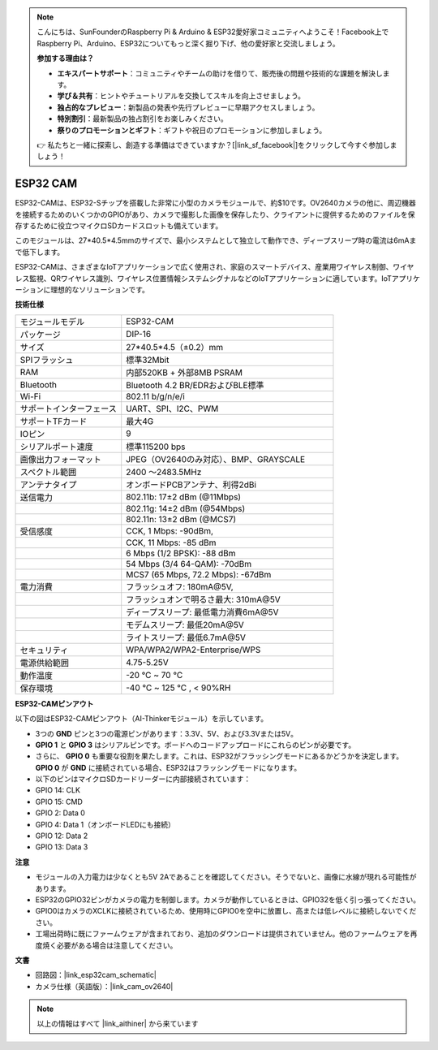 .. note::

    こんにちは、SunFounderのRaspberry Pi & Arduino & ESP32愛好家コミュニティへようこそ！Facebook上でRaspberry Pi、Arduino、ESP32についてもっと深く掘り下げ、他の愛好家と交流しましょう。

    **参加する理由は？**

    - **エキスパートサポート**：コミュニティやチームの助けを借りて、販売後の問題や技術的な課題を解決します。
    - **学び＆共有**：ヒントやチュートリアルを交換してスキルを向上させましょう。
    - **独占的なプレビュー**：新製品の発表や先行プレビューに早期アクセスしましょう。
    - **特別割引**：最新製品の独占割引をお楽しみください。
    - **祭りのプロモーションとギフト**：ギフトや祝日のプロモーションに参加しましょう。

    👉 私たちと一緒に探索し、創造する準備はできていますか？[|link_sf_facebook|]をクリックして今すぐ参加しましょう！

ESP32 CAM
=================

.. image:: img/esp32_cam.png
    :width: 500
    :align: center

ESP32-CAMは、ESP32-Sチップを搭載した非常に小型のカメラモジュールで、約$10です。OV2640カメラの他に、周辺機器を接続するためのいくつかのGPIOがあり、カメラで撮影した画像を保存したり、クライアントに提供するためのファイルを保存するために役立つマイクロSDカードスロットも備えています。

このモジュールは、27*40.5*4.5mmのサイズで、最小システムとして独立して動作でき、ディープスリープ時の電流は6mAまで低下します。

ESP32-CAMは、さまざまなIoTアプリケーションで広く使用され、家庭のスマートデバイス、産業用ワイヤレス制御、ワイヤレス監視、QRワイヤレス識別、ワイヤレス位置情報システムシグナルなどのIoTアプリケーションに適しています。IoTアプリケーションに理想的なソリューションです。



**技術仕様**

.. list-table::
    :widths: 25 50

    * - モジュールモデル
      - ESP32-CAM
    * - パッケージ
      - DIP-16
    * - サイズ
      - 27*40.5*4.5（±0.2）mm
    * - SPIフラッシュ
      - 標準32Mbit
    * - RAM
      - 内部520KB + 外部8MB PSRAM
    * - Bluetooth
      - Bluetooth 4.2 BR/EDRおよびBLE標準
    * - Wi-Fi
      - 802.11 b/g/n/e/i
    * - サポートインターフェース
      - UART、SPI、I2C、PWM
    * - サポートTFカード
      - 最大4G
    * - IOピン
      -  9
    * - シリアルポート速度
      - 標準115200 bps
    * - 画像出力フォーマット
      - JPEG（OV2640のみ対応）、BMP、GRAYSCALE
    * - スペクトル範囲
      - 2400 ～2483.5MHz
    * - アンテナタイプ
      - オンボードPCBアンテナ、利得2dBi
    * - 送信電力
      - 802.11b\: 17±2 dBm (@11Mbps) 
    * - 
      - 802.11g\: 14±2 dBm (@54Mbps) 
    * - 
      - 802.11n\: 13±2 dBm (@MCS7)
    * - 受信感度
      - CCK, 1 Mbps\: -90dBm, 
    * - 
      - CCK, 11 Mbps\: -85 dBm
    * - 
      - 6 Mbps (1/2 BPSK)\: -88 dBm
    * - 
      - 54 Mbps (3/4 64-QAM)\: -70dBm
    * - 
      - MCS7 (65 Mbps, 72.2 Mbps)\: -67dBm
    * - 電力消費
      - フラッシュオフ\: 180mA\@5V, 
    * - 
      - フラッシュオンで明るさ最大\: 310mA\@5V
    * - 
      - ディープスリープ\: 最低電力消費6mA\@5V
    * - 
      - モデムスリープ\: 最低20mA\@5V
    * - 
      - ライトスリープ\: 最低6.7mA\@5V
    * - セキュリティ
      - WPA/WPA2/WPA2-Enterprise/WPS
    * - 電源供給範囲
      - 4.75-5.25V
    * - 動作温度
      - -20 ℃ ~ 70 ℃
    * - 保存環境
      - -40 ℃ ~ 125 ℃ , < 90%RH


**ESP32-CAMピンアウト**


以下の図はESP32-CAMピンアウト（AI-Thinkerモジュール）を示しています。

.. image:: img/esp32_cam_pinout.png
    :width: 800

* 3つの **GND** ピンと3つの電源ピンがあります：3.3V、5V、および3.3Vまたは5V。
* **GPIO 1** と **GPIO 3** はシリアルピンです。ボードへのコードアップロードにこれらのピンが必要です。
* さらに、 **GPIO 0** も重要な役割を果たします。これは、ESP32がフラッシングモードにあるかどうかを決定します。 **GPIO 0** が **GND** に接続されている場合、ESP32はフラッシングモードになります。

* 以下のピンはマイクロSDカードリーダーに内部接続されています：

* GPIO 14: CLK
* GPIO 15: CMD
* GPIO 2: Data 0
* GPIO 4: Data 1（オンボードLEDにも接続）
* GPIO 12: Data 2
* GPIO 13: Data 3

**注意**

* モジュールの入力電力は少なくとも5V 2Aであることを確認してください。そうでないと、画像に水線が現れる可能性があります。
* ESP32のGPIO32ピンがカメラの電力を制御します。カメラが動作しているときは、GPIO32を低く引っ張ってください。
* GPIO0はカメラのXCLKに接続されているため、使用時にGPIO0を空中に放置し、高または低レベルに接続しないでください。
* 工場出荷時に既にファームウェアが含まれており、追加のダウンロードは提供されていません。他のファームウェアを再度焼く必要がある場合は注意してください。


**文書**

* 回路図：|link_esp32cam_schematic|
* カメラ仕様（英語版）：|link_cam_ov2640|

.. note::
    以上の情報はすべて |link_aithiner| から来ています
